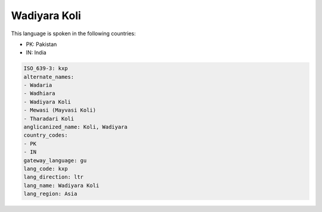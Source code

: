 .. _kxp:

Wadiyara Koli
=============

This language is spoken in the following countries:

* PK: Pakistan
* IN: India

.. code-block:: yaml

    ISO_639-3: kxp
    alternate_names:
    - Wadaria
    - Wadhiara
    - Wadiyara Koli
    - Mewasi (Mayvasi Koli)
    - Tharadari Koli
    anglicanized_name: Koli, Wadiyara
    country_codes:
    - PK
    - IN
    gateway_language: gu
    lang_code: kxp
    lang_direction: ltr
    lang_name: Wadiyara Koli
    lang_region: Asia
    
